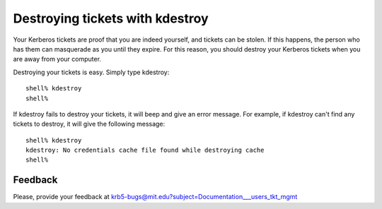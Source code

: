 Destroying tickets with kdestroy
================================

Your Kerberos tickets are proof that you are indeed yourself, and
tickets can be stolen.  If this happens, the person who has them can
masquerade as you until they expire.  For this reason, you should
destroy your Kerberos tickets when you are away from your computer.

Destroying your tickets is easy.  Simply type kdestroy::

    shell% kdestroy
    shell%

If kdestroy fails to destroy your tickets, it will beep and give an
error message.  For example, if kdestroy can't find any tickets to
destroy, it will give the following message::

    shell% kdestroy
    kdestroy: No credentials cache file found while destroying cache
    shell%


Feedback
--------

Please, provide your feedback at
krb5-bugs@mit.edu?subject=Documentation___users_tkt_mgmt
